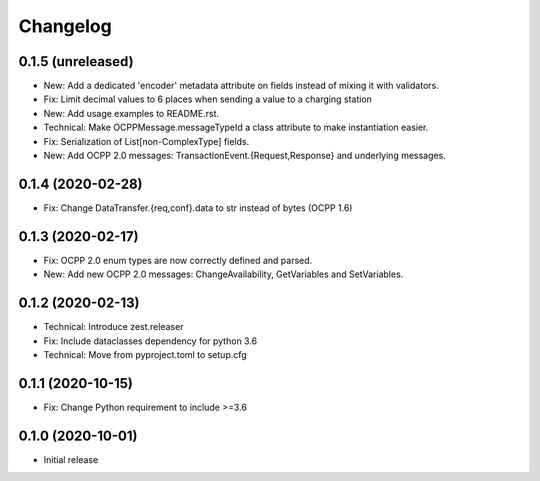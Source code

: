 Changelog
=========

0.1.5 (unreleased)
------------------

- New: Add a dedicated 'encoder' metadata attribute on fields instead of mixing it with validators.
- Fix: Limit decimal values to 6 places when sending a value to a charging station
- New: Add usage examples to README.rst.
- Technical: Make OCPPMessage.messageTypeId a class attribute to make instantiation easier.
- Fix: Serialization of List[non-ComplexType] fields.
- New: Add OCPP 2.0 messages: TransactionEvent.{Request,Response} and underlying messages.


0.1.4 (2020-02-28)
------------------

- Fix: Change DataTransfer.{req,conf}.data to str instead of bytes (OCPP 1.6)


0.1.3 (2020-02-17)
------------------

- Fix: OCPP 2.0 enum types are now correctly defined and parsed.
- New: Add new OCPP 2.0 messages: ChangeAvailability, GetVariables and SetVariables.


0.1.2 (2020-02-13)
------------------

- Technical: Introduce zest.releaser
- Fix: Include dataclasses dependency for python 3.6
- Technical: Move from pyproject.toml to setup.cfg


0.1.1 (2020-10-15)
------------------

- Fix: Change Python requirement to include >=3.6


0.1.0 (2020-10-01)
------------------

- Initial release
